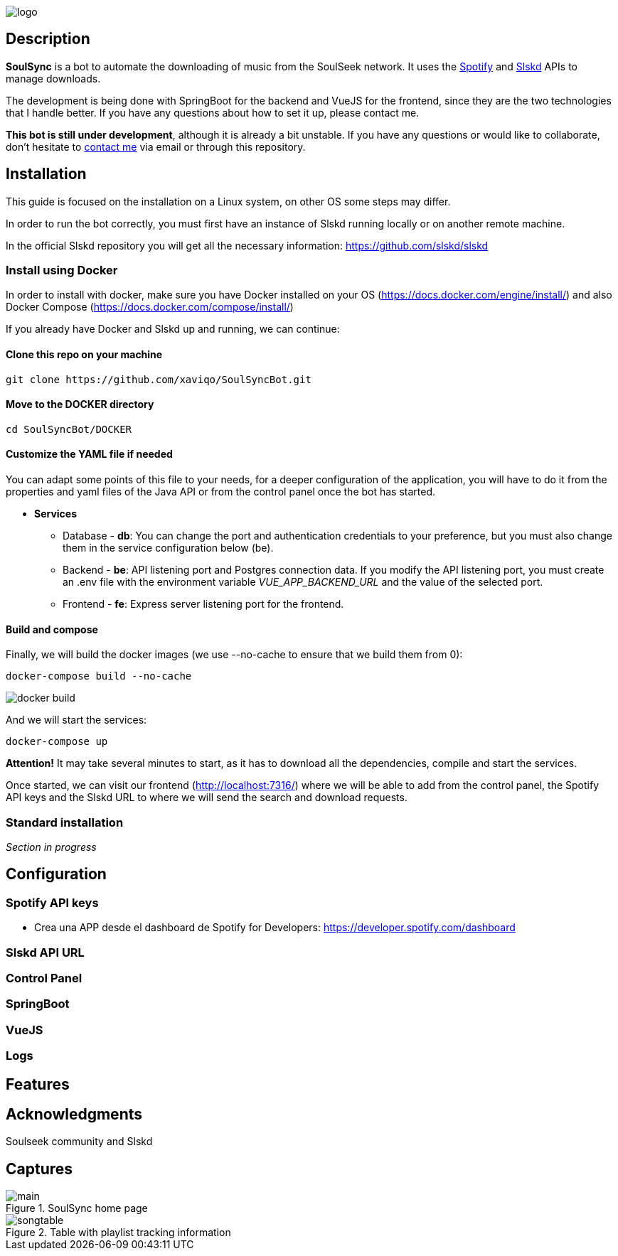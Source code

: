 image::README/logo.png[align=center]

== Description

*SoulSync* is a bot to automate the downloading of music from the SoulSeek network. It uses the link:https://developer.spotify.com/documentation/web-api[Spotify] and link:https://github.com/slskd/slskd[Slskd] APIs to manage downloads.

The development is being done with SpringBoot for the backend and VueJS for the frontend, since they are the two technologies that I handle better. If you have any questions about how to set it up, please contact me.

*This bot is still under development*, although it is already a bit unstable. If you have any questions or would like to collaborate, don't hesitate to link:https://xavi.tech[contact me] via email or through this repository.

== Installation

====
This guide is focused on the installation on a Linux system, on other OS some steps may differ.
====

In order to run the bot correctly, you must first have an instance of Slskd running locally or on another remote machine.

In the official Slskd repository you will get all the necessary information: https://github.com/slskd/slskd

=== Install using Docker

In order to install with docker, make sure you have Docker installed on your OS (https://docs.docker.com/engine/install/) and also Docker Compose (https://docs.docker.com/compose/install/)

If you already have Docker and Slskd up and running, we can continue:

==== Clone this repo on your machine

----
git clone https://github.com/xaviqo/SoulSyncBot.git
----

==== Move to the DOCKER directory

----
cd SoulSyncBot/DOCKER
----

==== Customize the YAML file if needed

You can adapt some points of this file to your needs, for a deeper configuration of the application, you will have to do it from the properties and yaml files of the Java API or from the control panel once the bot has started.

- *Services*
* Database - *db*: You can change the port and authentication credentials to your preference, but you must also change them in the service configuration below (be).
* Backend - *be*: API listening port and Postgres connection data. If you modify the API listening port, you must create an .env file with the environment variable _VUE_APP_BACKEND_URL_ and the value of the selected port.
* Frontend - *fe*: Express server listening port for the frontend.

==== Build and compose

Finally, we will build the docker images (we use --no-cache to ensure that we build them from 0):
----
docker-compose build --no-cache
----

image::README/docker-build.png[]

And we will start the services:
----
docker-compose up
----


====
*Attention!* It may take several minutes to start, as it has to download all the dependencies, compile and start the services.
====

Once started, we can visit our frontend (http://localhost:7316/) where we will be able to add from the control panel, the Spotify API keys and the Slskd URL to where we will send the search and download requests.

=== Standard installation

_Section in progress_

== Configuration

=== Spotify API keys

- Crea una APP desde el dashboard de Spotify for Developers: https://developer.spotify.com/dashboard

=== Slskd API URL

=== Control Panel

=== SpringBoot

=== VueJS

=== Logs

== Features

== Acknowledgments

Soulseek community and Slskd

== Captures

.SoulSync home page
image::README/main.png[]

.Table with playlist tracking information
image::README/songtable.png[]